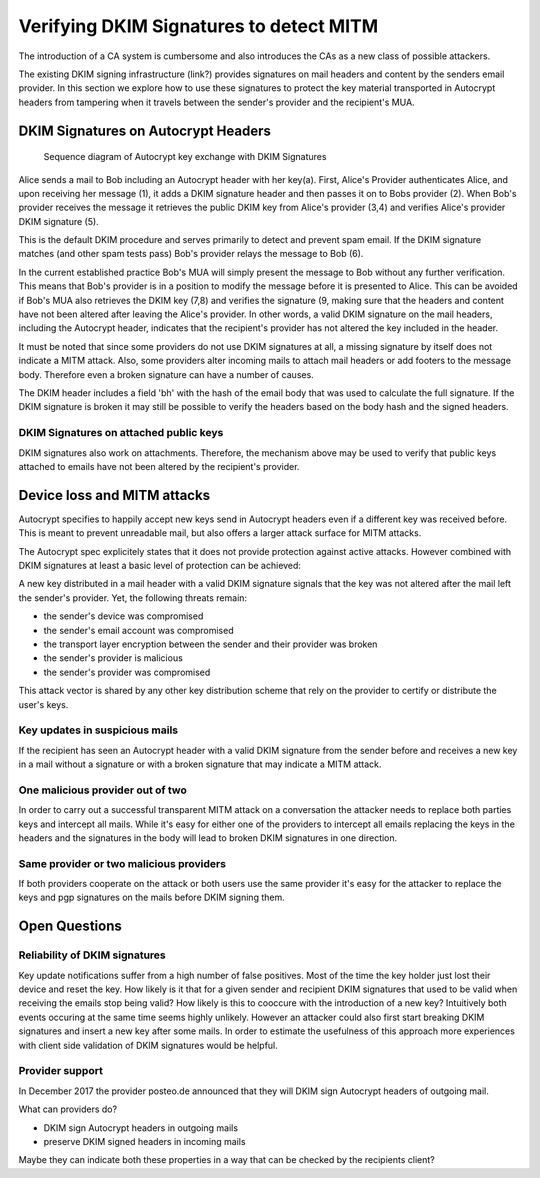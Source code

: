 Verifying DKIM Signatures to detect MITM
========================================

The introduction of a CA system is cumbersome and also introduces the
CAs as a new class of possible attackers. 

The existing DKIM signing infrastructure (link?) provides signatures on mail headers and content by the senders email provider. In this section we explore how to use these signatures to protect the key material transported in Autocrypt headers from tampering  when it travels between the sender's provider and the recipient's MUA.

DKIM Signatures on Autocrypt Headers
------------------------------------

.. figure:: ../images/dkim.*
   :alt: Sequence diagram of Autocrypt key exchange with DKIM Signatures

   Sequence diagram of Autocrypt key exchange with DKIM Signatures

Alice sends a mail to Bob including an Autocrypt header with her key(a).
First, Alice's Provider authenticates Alice, and upon receiving her message (1), it adds a DKIM signature header and then passes it on to Bobs provider (2). When Bob's provider receives the message it retrieves the public DKIM key from Alice's provider (3,4) and verifies Alice's provider DKIM signature (5). 

This is the default DKIM procedure and serves primarily to detect and prevent spam email. If the DKIM signature matches (and other spam tests pass) Bob's provider relays the message to Bob (6).

In the current established practice Bob's MUA will simply present the
message to Bob without any further verification. This means that Bob's provider is in a position to modify the message before it is presented to Alice. This can be avoided if Bob's MUA also retrieves the DKIM key (7,8) and verifies the signature (9, making sure that the headers and content have not been altered after leaving the Alice's provider. In other words, a valid DKIM signature on the mail headers, including the Autocrypt header, indicates that the recipient's provider has not altered the key included in the header.

It must be noted that since some providers do not use DKIM signatures at all, a missing signature by itself does not indicate a MITM attack. Also, some providers alter incoming mails to attach mail headers or add footers to the
message body. Therefore even a broken signature can have a number of
causes.

The DKIM header includes a field 'bh' with the hash of the email body
that was used to calculate the full signature. If the DKIM signature is
broken it may still be possible to verify the headers based on the body
hash and the signed headers.

DKIM Signatures on attached public keys
~~~~~~~~~~~~~~~~~~~~~~~~~~~~~~~~~~~~~~~

DKIM signatures also work on attachments. Therefore, the mechanism above may
be used to verify that public keys attached to emails have not
been altered by the recipient's provider.

Device loss and MITM attacks
----------------------------

Autocrypt specifies to happily accept new keys send in Autocrypt headers
even if a different key was received before. This is meant to prevent
unreadable mail, but also offers a larger attack surface for MITM
attacks.

The Autocrypt spec explicitely states that it does not provide
protection against active attacks. However combined with DKIM signatures
at least a basic level of protection can be achieved:

A new key distributed in a mail header with a valid DKIM signature
signals that the key was not altered after the mail left the sender's
provider. Yet, the following threats remain:

-  the sender's device was compromised
-  the sender's email account was compromised
-  the transport layer encryption between the sender and their provider
   was broken
-  the sender's provider is malicious
-  the sender's provider was compromised

This attack vector is shared by any other key distribution scheme that rely on the provider to certify or distribute the user's keys.

Key updates in suspicious mails
~~~~~~~~~~~~~~~~~~~~~~~~~~~~~~~

If the recipient has seen an Autocrypt header with a valid DKIM
signature from the sender before and receives a new key in a mail
without a signature or with a broken signature that may indicate a MITM
attack.

One malicious provider out of two
~~~~~~~~~~~~~~~~~~~~~~~~~~~~~~~~~

In order to carry out a successful transparent MITM attack on a
conversation the attacker needs to replace both parties keys and
intercept all mails. While it's easy for either one of the providers to
intercept all emails replacing the keys in the headers and the
signatures in the body will lead to broken DKIM signatures in one
direction.

Same provider or two malicious providers
~~~~~~~~~~~~~~~~~~~~~~~~~~~~~~~~~~~~~~~~

If both providers cooperate on the attack or both users use the same
provider it's easy for the attacker to replace the keys and pgp
signatures on the mails before DKIM signing them.

Open Questions
--------------

Reliability of DKIM signatures
~~~~~~~~~~~~~~~~~~~~~~~~~~~~~~

Key update notifications suffer from a high number of false positives.
Most of the time the key holder just lost their device and reset the
key. How likely is it that for a given sender and recipient DKIM
signatures that used to be valid when receiving the emails stop being
valid? How likely is this to cooccure with the introduction of a new
key? Intuitively both events occuring at the same time seems highly
unlikely. However an attacker could also first start breaking DKIM
signatures and insert a new key after some mails. In order to estimate
the usefulness of this approach more experiences with client side
validation of DKIM signatures would be helpful.

Provider support
~~~~~~~~~~~~~~~~

In December 2017 the provider posteo.de announced that they will DKIM
sign Autocrypt headers of outgoing mail.

What can providers do?

-  DKIM sign Autocrypt headers in outgoing mails
-  preserve DKIM signed headers in incoming mails

Maybe they can indicate both these properties in a way that can be
checked by the recipients client?

